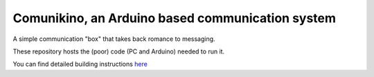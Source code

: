 Comunikino, an Arduino based communication system
=================================================

A simple communication "box" that takes back romance to messaging.

These repository hosts the (poor) code (PC and Arduino) needed to run it.

You can find detailed building instructions `here <http://www.eraclitux.com/posts/comunikino-an-arduino-based-communication-system.html>`_
